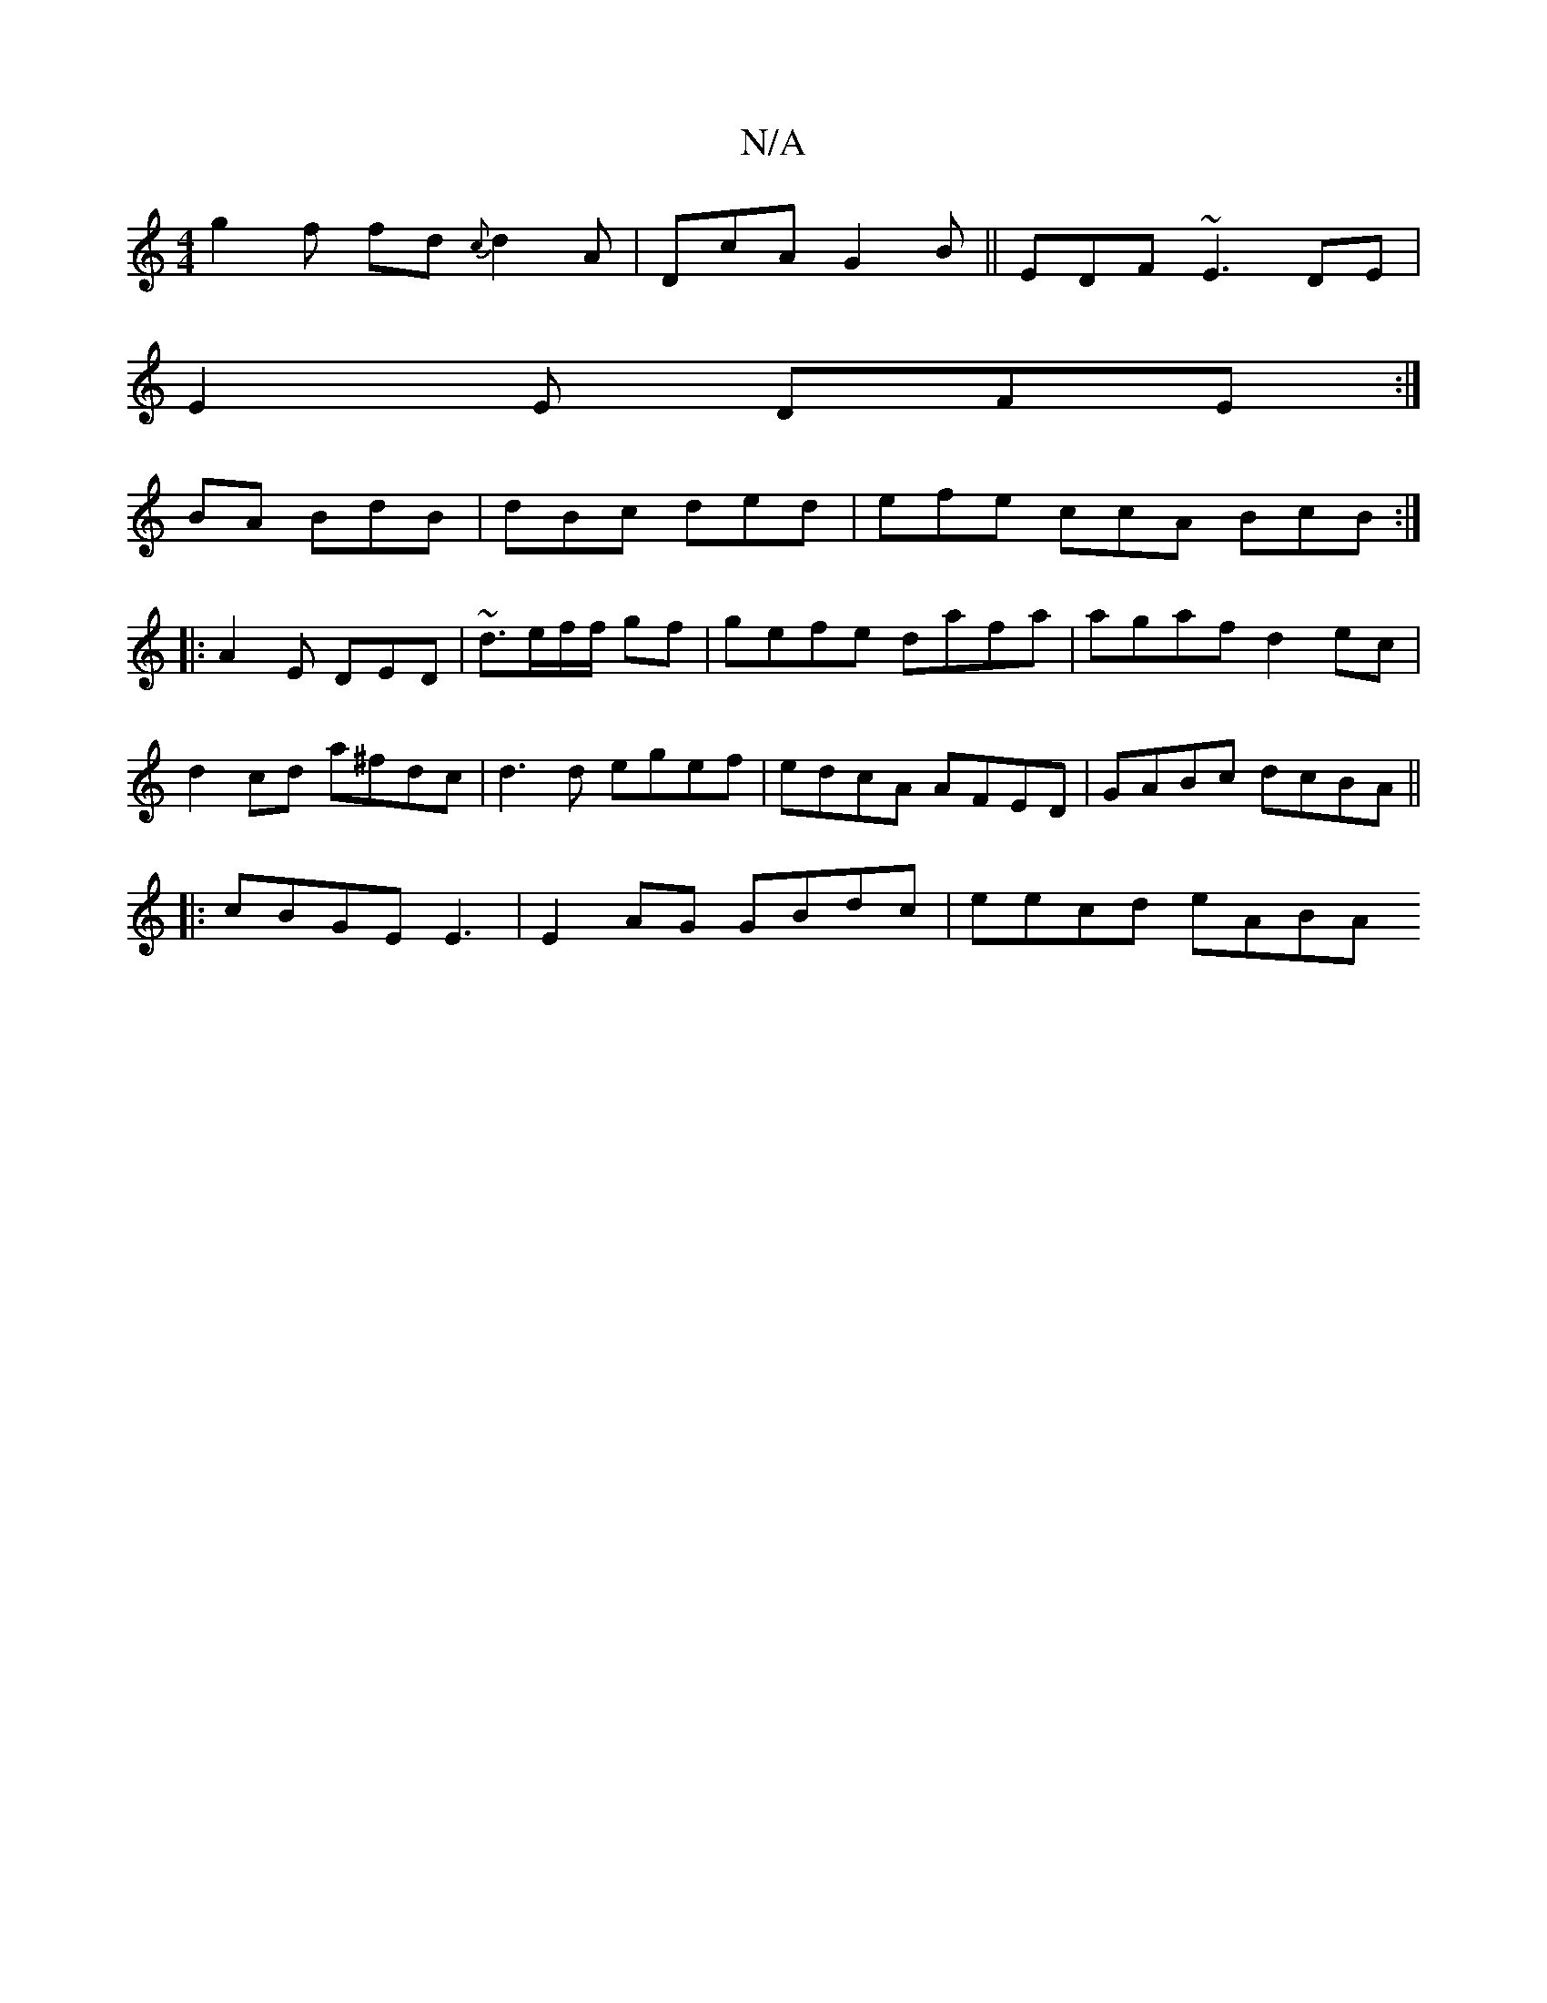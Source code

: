 X:1
T:N/A
M:4/4
R:N/A
K:Cmajor
g2f fd{c}d2A|DcA G2B||EDF ~E3 DE|
E2E DFE:|
BA BdB | dBc ded | efe ccA BcB :|
|:A2E DED|~d3/2e/2f/f/ gf|gefe dafa|agaf d2 ec|d2 cd a^fdc|d3d egef|edcA AFED|GABc dcBA ||
|:cBGE E3| E2 AG GBdc|eecd eABA